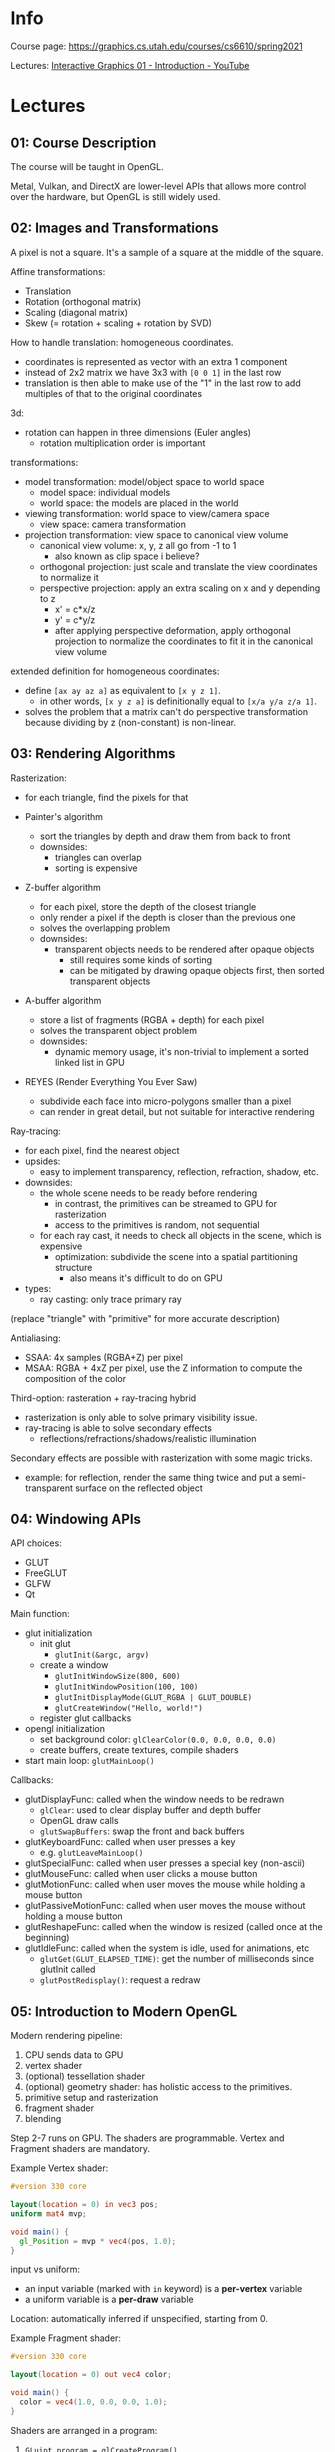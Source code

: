 * Info

Course page: https://graphics.cs.utah.edu/courses/cs6610/spring2021

Lectures: [[https://www.youtube.com/watch?v=UVCuWQV_-Es&list=PLplnkTzzqsZS3R5DjmCQsqupu43oS9CFN&index=1][Interactive Graphics 01 - Introduction - YouTube]]

* Lectures

** 01: Course Description

The course will be taught in OpenGL.

Metal, Vulkan, and DirectX are lower-level APIs that allows more control over the hardware, but OpenGL is still widely used.

** 02: Images and Transformations

A pixel is not a square. It's a sample of a square at the middle of the square.

Affine transformations:

- Translation
- Rotation (orthogonal matrix)
- Scaling (diagonal matrix)
- Skew (= rotation + scaling + rotation by SVD)

How to handle translation: homogeneous coordinates.

- coordinates is represented as vector with an extra 1 component
- instead of 2x2 matrix we have 3x3 with =[0 0 1]= in the last row
- translation is then able to make use of the "1" in the last row to add multiples of that to the original coordinates

3d:

- rotation can happen in three dimensions (Euler angles)
  + rotation multiplication order is important

transformations:

- model transformation: model/object space to world space
  + model space: individual models
  + world space: the models are placed in the world
- viewing transformation: world space to view/camera space
  + view space: camera transformation
- projection transformation: view space to canonical view volume
  + canonical view volume: x, y, z all go from -1 to 1
    - also known as clip space i believe?
  + orthogonal projection: just scale and translate the view coordinates to normalize it
  + perspective projection: apply an extra scaling on x and y depending to z
    - x' = c*x/z
    - y' = c*y/z
    - after applying perspective deformation, apply orthogonal projection to normalize the coordinates to fit it in the canonical view volume

extended definition for homogeneous coordinates:

- define =[ax ay az a]= as equivalent to =[x y z 1]=.
  + in other words, =[x y z a]= is definitionally equal to =[x/a y/a z/a 1]=.
- solves the problem that a matrix can't do perspective transformation because dividing by z (non-constant) is non-linear.

** 03: Rendering Algorithms

Rasterization:

- for each triangle, find the pixels for that

- Painter's algorithm
  - sort the triangles by depth and draw them from back to front
  - downsides:
    + triangles can overlap
    + sorting is expensive
- Z-buffer algorithm
  - for each pixel, store the depth of the closest triangle
  - only render a pixel if the depth is closer than the previous one
  - solves the overlapping problem
  - downsides:
    + transparent objects needs to be rendered after opaque objects
      - still requires some kinds of sorting
      - can be mitigated by drawing opaque objects first, then sorted transparent objects
- A-buffer algorithm
  - store a list of fragments (RGBA + depth) for each pixel
  - solves the transparent object problem
  - downsides:
    + dynamic memory usage, it's non-trivial to implement a sorted linked list in GPU
- REYES (Render Everything You Ever Saw)
  - subdivide each face into micro-polygons smaller than a pixel
  - can render in great detail, but not suitable for interactive rendering

Ray-tracing:

- for each pixel, find the nearest object
- upsides:
  + easy to implement transparency, reflection, refraction, shadow, etc.
- downsides:
  + the whole scene needs to be ready before rendering
    - in contrast, the primitives can be streamed to GPU for rasterization
    - access to the primitives is random, not sequential
  + for each ray cast, it needs to check all objects in the scene, which is expensive
    - optimization: subdivide the scene into a spatial partitioning structure
      + also means it's difficult to do on GPU
- types:
  + ray casting: only trace primary ray

(replace "triangle" with "primitive" for more accurate description)

Antialiasing:

- SSAA: 4x samples (RGBA+Z) per pixel
- MSAA: RGBA + 4xZ per pixel, use the Z information to compute the composition of the color

Third-option: rasteration + ray-tracing hybrid

- rasterization is only able to solve primary visibility issue.
- ray-tracing is able to solve secondary effects
  + reflections/refractions/shadows/realistic illumination

Secondary effects are possible with rasterization with some magic tricks.

- example: for reflection, render the same thing twice and put a semi-transparent surface on the reflected object

** 04: Windowing APIs

API choices:

- GLUT
- FreeGLUT
- GLFW
- Qt

Main function:

- glut initialization
  + init glut
    - =glutInit(&argc, argv)=
  + create a window
    - =glutInitWindowSize(800, 600)=
    - =glutInitWindowPosition(100, 100)=
    - =glutInitDisplayMode(GLUT_RGBA | GLUT_DOUBLE)=
    - =glutCreateWindow("Hello, world!")=
  + register glut callbacks
- opengl initialization
  + set background color: =glClearColor(0.0, 0.0, 0.0, 0.0)=
  + create buffers, create textures, compile shaders
- start main loop: =glutMainLoop()=

Callbacks:

- glutDisplayFunc: called when the window needs to be redrawn
  + =glClear=: used to clear display buffer and depth buffer
  + OpenGL draw calls
  + =glutSwapBuffers=: swap the front and back buffers
- glutKeyboardFunc: called when user presses a key
  + e.g. =glutLeaveMainLoop()=
- glutSpecialFunc: called when user presses a special key (non-ascii)
- glutMouseFunc: called when user clicks a mouse button
- glutMotionFunc: called when user moves the mouse while holding a mouse button
- glutPassiveMotionFunc: called when user moves the mouse without holding a mouse button
- glutReshapeFunc: called when the window is resized (called once at the beginning)
- glutIdleFunc: called when the system is idle, used for animations, etc
  + =glutGet(GLUT_ELAPSED_TIME)=: get the number of milliseconds since glutInit called
  + =glutPostRedisplay()=: request a redraw

** 05: Introduction to Modern OpenGL

Modern rendering pipeline:

1. CPU sends data to GPU
2. vertex shader
3. (optional) tessellation shader
4. (optional) geometry shader: has holistic access to the primitives.
5. primitive setup and rasterization
6. fragment shader
7. blending

Step 2-7 runs on GPU. The shaders are programmable. Vertex and Fragment shaders are mandatory.

Example Vertex shader:

#+begin_src glsl
#version 330 core

layout(location = 0) in vec3 pos;
uniform mat4 mvp;

void main() {
  gl_Position = mvp * vec4(pos, 1.0);
}
#+end_src

input vs uniform:

- an input variable (marked with =in= keyword) is a *per-vertex* variable
- a uniform variable is a *per-draw* variable

Location: automatically inferred if unspecified, starting from 0.

Example Fragment shader:

#+begin_src glsl
#version 330 core

layout(location = 0) out vec4 color;

void main() {
  color = vec4(1.0, 0.0, 0.0, 1.0);
}
#+end_src

Shaders are arranged in a program:

1. =GLuint program = glCreateProgram()=
2. compile vertex shader
   1. =GLuint =vs = glCreateShader()=
   2. =const char *vsSource[] = readFromFile("shader.vert")=
   3. =glShaderSource(vs, 1, vsSource, NULL)=
   4. =glCompileShader(vs)=
   5. =glAttachShader(program, vs)=
3. compile fragment shader
   1. =GLuint =fs = glCreateShader()=
   2. =const char *fsSource[] = readFromFile("shader.frag")=
   3. =glShaderSource(fs, 1, fsSource, NULL)=
   4. =glCompileShader(fs)=
   5. =glAttachShader(program, fs)=
4. link the program
   1. =glLinkProgram(program)=

What are primitives:

- =GL_POINTS=
- =GL_LINES=
- =GL_LINE_STRIP=
- =GL_LINE_LOOP=
- =GL_TRIANGLES=
- =GL_TRIANGLE_STRIP=
- =GL_TRIANGLE_FAN=

See [[https://www.khronos.org/opengl/wiki/Primitive][Primitive - OpenGL Wiki]] for the expected memory layout for each primitives.

Vertex Buffer Object (VBO), these are the input data to the pipeline.

1. =GLuint buffer;=
2. =glGenBuffers(1, &buffer)=: 1 is the number buffers to generate
3. =glBindBuffer(GL_ARRAY_BUFFER, buffer);=
   NOTE the "bind" operation is used extensively in OpenGL. It means to bind an object as the current operating object to the context. Any future operation that requires an object of the type will use the bound object.
4. =glBufferData(GL_ARRAY_BUFFER, sizeof(vertices), vertices, GL_STATIC_DRAW)=
   NOTE the =buffer= is not specified, because the =GL_ARRAY_BUFFER= is bound to the =buffer= in the previous step.
   - =STATIC_DRAW= is an optimization hint to the driver to indicate the usage pattern of the buffer is that it's not going to be modified frequently.

Associating a VBO to a shader attribute:

1. =GLuint loc = glGetAttribLocation(program, "pos")=
2. =glEnableVertexAttribArray(loc)=
3. =glVertexAttribPointer(loc, 3, GL_FLOAT, GL_FALSE, 0, 0)=
   NOTE the VBO is not specified in parameter, as the =GL_ARRAY_BUFFER= is bound to the VBO in the previous step.

Vertex Array Object (VAO): A reused information object on which VBO associate to which shader attribute. Each =glVertexAttribPointer= works on the currently bound VAO.

1. =GLuint vao;=
2. =glGenVertexArrays(1, &vao)=
3. =glBindVertexArray(vao)=
4. then do the VBO and shader attribute association

Rendering:

1. =glClear(GL_COLOR_BUFFER_BIT | GL_DEPTH_BUFFER_BIT)=
2. =glUseProgram(program)=
3. =glDrawArrays(GL_TRIANGLES, 0, num_trigs)=
   NOTE "Array" here refers to the =GL_ARRAY_BUFFER= bound previously
4. =glutSwapBuffers()=

Overview:

- for drawing a single object:
  + initialization
    - Create VAO
    - Create VBO
    - Compile shaders
  + rendering
    - Assign VBO to vertex attribute
    - Call =glDrawArrays=

- for drawing multiple objects:
  + initialization
    - Create VAOs
    - Create VBOs
    - Compile shaders
  + rendering
    - For each VAO
      + Assign VBOs to vertex attributes
      + Call =glDrawArrays=

** 06: Introduction to GLSL and OpenGL Extensions

Fragment shader input:

- the vertex shader's input comes from the VBO, but fragment shader doesn't directly consume any VBO
- answer:
  + linker will check for the variable name mismatch.
- per-vertex input:
  + the vertex shader can accept additional inputs and pass them to the fragment shader.
    - Every input (=in=) from fragment shader must come from an output (=out=) of the vertex shader.
    - The variable's name must match.
  + for fragment shader to accept vertex data, it must be sent through the vertex shader.
    - there is no such thing as fragment shader buffer
    - the vertex output will be *interpolated* across the triangle as the input of the fragment shader
- per-draw input:
  + uniform variable can be set on the fragment shader

Blending:

- You can write alpha value in fragment shader but it's not going to write into the back buffer directly yet.
- The non-programmable Blending stage takes place after the fragment shader.
  + non-programmable but can be customized in fixed ways
  + you can do alpha blending

GLSL:

- similar to c
- has structs
- has no =#include= because it's a string compiled at runtime
  + workaround: can preprocess the shader source before passing it to OpenGL
- swizzling expression: =vec.xyz= and =vec.rgb=
- no printing inside shader, debugging is hard
  + can use output image for debugging

Setting uniform variables:

#+begin_src c
GLuint loc = glGetUniformLocation(program, "uniform_name");
glUseProgram(program); // same as binding, but for program
glUniform1f(loc, 0.5f); // use the used program in the context

// 1fv: 1: dimension, f: float, v: array
// glUniform3f(loc, 0.5f, 0.5f, 0.5f); // set a vec3
// glUniform3fv(loc, 1, &array);

// other extensions
glUniform1i64vNV(loc, 1, &i64val); // pointer to value, NV means NVIDIA extension
#+end_src

ARB: Architecture Review Board. Vendor extension -> ARB -> core

GL headers:

#+begin_src c
#include <GL/gl.h> // old, version 1.1 header

// newer OpenGL versions:
#include <glext.h>
#include <wingdi.h>
// the gl functions are not defined! in glext.h.
// These APIs are defined as function pointer types and we need to ask the driver to give us the actual function pointers.
PFNGLGENVERTEXARRAYSPROC glGenVertexArrays = (PFNGLGENVERTEXARRAYSPROC)wglGetProcAddress("glGenVertexArrays"); // windows specific, from wingdi.h
// then use like: glGenVertexArrays(1, &vao);

// to simplify this, use GLEW (OpenGL Extension Wrangler)
#include <glew.h>
glewInit(); // then all the functions are loaded
// alternative to GLEW is glad (GL/GLES/EGL/GLX/WGL Loader-Generator)
#+end_src

OpenGL vs GLSL versions:

| OpenGL | GLSL |
|--------+------|
|    2.0 | 1.10 |
|    2.1 | 1.20 |
|    3.0 | 1.30 |
|    3.1 | 1.40 |
|    3.2 | 1.50 |
|    3.3 | 3.30 |

This is because when OpenGL comes out there is no GLSL. The versions mismatch confusion was resolved since OpenGL 3.3.

OpenGL 3.3 is a milestone version that drops some backward compatibility. So some old functions may no longer work since OpenGL 3.3.

The list of functions from the OpenGL version bind to what's called a =OpenGL context=.

#+begin_src c
// FreeGLUT allows selecting the OpenGL context
glutInitContextVersion(4, 5); // init context for OpenGL 4.5
glutInitContextFlags(GLUT_DEBUG); // optional, enable debug context to let errors generate interrupts for debugging
glutCreateWindow("OpenGL");
const char *version = glGetString(GL_VERSION);
#+end_src

So the initialization should start with creating OpenGL context and window.

** 07: Triangular Meshes

GPU only render triangles. Even point and line primitives are processed into quads which are tessellated into triangles before rendering.

Barycentric coordinates:

- p = a * v0 + b * v1 + c * v2
- a, b, c are called the barycentric coordinates
- a+b+c=1 means p is coplanar with the triangle formed by v0, v1, v2
- 0 <= a, b, c <= 1 means p is inside the triangle
- a, b, c are interpolated across the triangle for all vertex attributes (position, normal, color, etc)

Rasterization only generate samples for points *inside* the triangle.

Vertex attributes: position, normal, color, texture coordinates, etc.

The way to render a mesh:

- an array of triangles and attributes: many duplicated vertices
- an array of element buffer: more efficient
  + caveat: the index in an element buffer correspond the same index in all vertex attributes
    - but obj file format allows for different indices for different attributes
    - solution: preprocess the obj file to make the indices consistent
      + how? duplicate the vertices with different indices

Element buffer: same as vertex buffer. difference:

- bound to =GL_ELEMENT_ARRAY_BUFFER=
- drawn using =glDrawElements= (instead of =glDrawArrays=)

More efficient way to render triangles: triangle strips (GL_TRIANGLE_STRIP).

- after the initial triangle, each point defines a new triangle with the previous two points
- needs to process mesh into strips before drawing
- disconnected strips can be drawn separately (costly) or use a trick to connect them
  + trick: duplicate the last point of the first mesh, and duplicate the first point of the second mesh.
    - example: a1, a2, a3, a4; b1, b2, b3, b4 => a1, a2, a3, a4, a4, b1, b1, b2, b3, b4
    - there will be degenerate triangles (zero area) so rasterization will ignore them
      + a3, a4, a4
      + a4, b4, b1
      + b1, b1, b2
    - more efficient than multiple-draw calls

GL_TRIANGLE_FAN: less useful. maybe useful for drawing polygons?

** 08: Lights and Shading

light direction (ω), surface normal (n), viewing direction (v), reflection direction (r).

Amount of light (geometry term): cos(θ) = n • ω

Materials:

- Lambertian (diffuse) material: C = I cos(θ) K_d
- Phong material: C = I (cos(θ) K_d + cos(α)^p K_s)
  + α = angle between the reflection direction (r) and the viewing direction (v)
  + r = 2(n • ω)n - ω
  + p describes the surface smoothness, that determines size of the specular highlight
  + mirror-like reflection of light-source to the camera, depends on the angle of
  + should really be C = I cos(θ) (K_d + cos(α)/cos(θ) K_s) because cos(θ) affects the specular reflection.
- Modified Phong material: C = I cos(θ) (K_d + cos(α) K_s)
- Blinn material: C = I (cos(θ) K_d + cos(α)^p K_s)
  + α = angle between the half vector (h) and the surface normal (n)
  + half vector: the unit vector in middle of viewing direction and the light direction
  + h = normalize(v + ω)
  + similar result to Phong material, more realistic looking (less plastic-like)

Lights:

- directional light: light comes from a direction, no position (sunlight)
  + =ω= is the direction of the light
- point light: light comes from a point, radiates in all directions
  + =ω= is the direction from the point to the light
- spot light: light comes from a point, radiates in a cone
  + =ω= is the direction from the point to the light, clamped by the cone angle
- more types

Important: *to do anything with two vector (e.g. dot product, addition, etc), they must be in the same space*.

Shader transformation:

- people often do shading of light in view space because it's easier to get the viewing direction.
  + normalize(position of point - position of camera)
  + position of camera in view space is 0,0,0
  + therefore, the viewing direction is just normalize(position of point)
- transforming point in homogenuous coordinates: M * [x y z 1]
- transforming vector in homogenuous coordinates: M * [x y z 0]
  + we only need 3x3 matrix for vector because there is no translation
- however, transforming normals is different
  + non-uniform scaling result in surface normal no longer perpendicular to the surface
  + actually we need the inverse of the non-uniforming scaling components
  + how? needs to SVD the matrix (M=R₂SR₁), then M'=R₂S⁻¹R₁.
  + easy way: M' = (M⁻¹)ᵀ
    - M=R₂SR₁, M⁻¹=R₁⁻¹S⁻¹R₂⁻¹, (M⁻¹)ᵀ=(R₂⁻¹)ᵀS⁻¹(R₁⁻¹)ᵀ=R₂S⁻¹R₁
    - since for rotational matrix, =R⁻¹=Rᵀ=. and the transpose of scaling matrix (diagonal matrix) is the same as the original matrix.
  + Therefore, to transform the normals, do (M₃ₓ₃⁻¹)ᵀ * n instead.

Legacy OpenGL for lighting (no longer recommended):

#+begin_src c
glEnable(GL_LIGHTING);
glEnable(GL_LIGHT0);
glLightfv(GL_LIGHT0, GL_POSITION, light_position);
glMaterialfv(GL_FRONT, GL_SPECULAR, specular);
glMaterialfv(GL_FRONT, GL_SHININESS, shininess);
...
#+end_src


- Legacy OpenGL: Gouraud shading
  + shade each vertices
  + interpolate the color across the triangle
  + in legacy opengl, the rendering pipeline is non-programmable, the lighting is done in the vertex step. (fragment shader handles texturing)
    - because shading in fragment shader is expensive
  + that's why the name "vertex shader" stuck even though now it's not for shading.
- Today, we use "phong shading" (not to be confused with phong material)
  + do not shade in vertex shader, vertex shader
  + interpolate the surface normal across the triangle
    - the interpolated surface normal may not be unit vector, needs to be normalized
  + then shaded in fragment shader

On CPU we need to provide three matrics:

- MV (4x4): to project position and vector to view space (for computing lighting)
- MV for normals (3x3): to project normals to view space
- P (4x4): to project view space to clip space for rasterization

Also on CPU:

- transform the light direction/position to view space, provide it as uniform
  + computing the same value over and over on fragment shader is wasteful

Vertex shader:

- transform the position with model-view matrix, store it in a varying variable
- transform the position with model-view-projection matrix, store it in gl_Position
- transform the normal with model-view normal matrix, store it in a varying variable

Fragment shader:

- compute the normalized normal
- compute lighting and shading

** 09: Textures

The mapping problem: map a 2D image to a 3D object.

Texture mapping in Computer Graphics:

- map 3D object (triangles) to 2D image (texture)
- each triangle on the object is mapped to a triangle on the texture
  + from: object coordinates
  + to: texture coordinates
  + interpolated across the triangle (barycentric coordinates)

Texture pixel: texel.

Nearest filtering: pick the nearest texel.

Bilinear filtering: linearly interpolate between the nearest 4 texels.

- Downside: flickering at far distance
- Cause: when texel is larger than a screen pixel, discontinuity in the texture coordinates. You get jumps instead of averaged out colors.
- Fix: mipmapping. Precompute multiple versions of the texture at different resolutions (2^(-n) width).

Trilinear filtering: bilinearly interpolate between two nearest mipmaps, and then linearly interpolate between these two colors.

- Downside: too much blurring
- Cause: the mapped pixel on texel is not a square, but an deformed quad. Assuming it's square and taking the central point is not accurate.
- Fix: sample multiple points at higher resolution mipmap levels along the deformation direction and average them.
  + this technique is called anisotropic filtering.
  + still not perfect but better than trilinear filtering

** 10: Textures on the GPU

Textures on GPU: 1D, 2D, 3D

Procedural texture: c=f(u) where u is texture coordinates and c is a color.

There is no filtering for procedural texture. You have to implement it yourself with screen space derivative input.

uv vs st coordinateS:

- uv: unnormalized, [0, width) x [0, height)
  + 2DRectangleTexture
  + rarely used
- st: normalized, [0, 1] x [0, 1]
  + 2DTexture
- confusion: st coordinates are usually caleld uv coordinates

Sampling outside texture coordinate area: texture tiling.

- clamp to edge
- repeat
- mirrored repeat
- GPU supports different tiling modes for different dimensions

GPU pipeline for texture:

- texture unit is the hardware unit used to sample the texture
- texture unit is accessible from both vertex and fragment shaders
  + usually only used in fragment shader
  + in vertex shader, it's used for displacement mapping
- each texture unit is tied to a texture
  + each shader can access to a limited numbers of texture units (depending on the hardware)
  + requires binding texture unit to a texture before use

Texture setup:

- on CPU, generate/read the texture data (raster image)
- =GLuint texId; glGenTextures(1, &texId)=
- =glBindTexture(GL_TEXTURE_2D, texId)=
- =glTexImage2D(GL_TEXTURE_2D, 0, GL_RGBA, width, height, 0, GL_RGBA, GL_UNSIGNED_BYTE, data)=
- =glTexParameteri(GL_TEXTURE_2D, GL_TEXTURE_MIN_FILTER, GL_LINEAR)=: when texel is larger than pixel, use bilinear
  + or use =GL_LINEAR_MIPMAP_LINEAR=, before using mipmaps, ask the GPU to generate mipmaps
    - the two linears: first on the same level, second between levels (can be nearest)
  + =glGenerateMipmap(GL_TEXTURE_2D)=
    - not necessarily need to call generate mipmaps before =glTexParameteri=. It works as long as the mipmap is there when it's needed.
- =glTexParameteri(GL_TEXTURE_2D, GL_TEXTURE_MAG_FILTER, GL_LINEAR)=: when texel is smaller than pixel, use bilinear
- =glTexParameteri(GL_TEXTURE_2D, GL_TEXTURE_WRAP_S, GL_REPEAT)=: tiling mode
  + =WRAP_S= / =WRAP_T= direction
  + =GL_CLAMP_TO_EDGE=, =GL_REPEAT=, =GL_MIRRORED_REPEAT=: tiling mode
- =glActiveTexture(GL_TEXTURE0)=: select the texture unit
- =glBindTexture(GL_TEXTURE_2D, texId)=: bind the texture to the texture unit
- =GLint sampler = glGetUniformLocation(program, "tex")=: get the uniform location
- =glUseProgram(program)=
- =glUniform1i(sampler, 0)=: set the texture unit index to the uniform
  + 0: texture unit index
  + max number of texture units can be queried with =glGetIntegerv(GL_MAX_COMBINED_TEXTURE_IMAGE_UNITS)=


Sampling parameter and texture data can be separate. It's possible to have different ways to sample the same texture data.

GLSL:

#+begin_src glsl
uniform sample2D tex;

in vec2 texCoord;

void main() {
  color = texture(tex, texCoord);
}
#+end_src

There is a glsl function get screen space derivative of any input variables.

** 11: Render to Texture

Rasterization doesn't solve the secondary ray problems. For example, reflection, refraction, shadow, realistic illumination, etc.

It seems like we need a way to incorporate the data of the scene at the fragment shading phase, but which is impossible.

But we have access to textures during fragment shading, so we can put information into a texture and use it. For example we can render the scene from a different angle into a texture. And use that texture for rendering an object, so it looks like the object is reflecting the scene.

How to do it:

- Create a frame buffer
  #+begin_src c
  GLuint frameBuffer;
  glGenFramebuffers(1, &frameBuffer);
  glBindFramebuffer(GL_FRAMEBUFFER, frameBuffer);
  #+end_src
- Create a texture
  #+begin_src c
  GLuint renderTexture;
  glGenTextures(1, &renderTexture);
  glBindTexture(GL_TEXTURE_2D, renderTexture);
  // note the data is specified NULL, this way the GPU will allocate the texture but not attempting to copy anything.
  glTexImage2D(GL_TEXTURE_2D, 0, GL_RGBA, width, height, 0, GL_RGBA, GL_UNSIGNED_BYTE, NULL);
  glTexParameteri(GL_TEXTURE_2D, GL_TEXTURE_MIN_FILTER, GL_LINEAR);
  glTexParameteri(GL_TEXTURE_2D, GL_TEXTURE_MAG_FILTER, GL_LINEAR);
  #+end_src
- Create depth buffer (optional)
  #+begin_src c
  GLuint depthBuffer;
  glGenRenderbuffers(1, &depthBuffer);
  glBindRenderbuffer(GL_RENDERBUFFER, depthBuffer);
  glRenderBufferStorage(GL_RENDERBUFFER, GL_DEPTH_COMPONENT, width, height);
  #+end_src
- Configure the frame buffer
  #+begin_src c
  glBindFramebuffer(GL_FRAMEBUFFER, frameBuffer);
  glFramebufferRenderBuffer(GL_FRAMEBUFFER, GL_DEPTH_ATTACHMENT, GL_RENDERBUFFER, depthBuffer);
  glFramebufferTexture(GL_FRAMEBUFFER, GL_COLOR_ATTACHMENT0, renderTexture, 0);

  GLenum drawBuffers[1] = {GL_COLOR_ATTACHMENT0}; // Note: OpenGL allows us to draw on multiple textures at the same time. Here we only use one.
  glDrawBuffers(1, drawBuffers);

  if (glCheckFramebufferStatus(GL_FRAMEBUFFER) != GL_FRAMEBUFFER_COMPLETE) {
    // error
  }
  #+end_src
- Render to texture
  #+begin_src c
  // set frame buffer target & render
  glBindFramebuffer(GL_DRAW_FRAMEBUFFER, frameBuffer);
  glViewport(0, 0, width, height);
  glClear(GL_COLOR_BUFFER_BIT | GL_DEPTH_BUFFER_BIT);
  glDrawArrays(...);

  // set frame buffer back to the back buffer
  glBindFramebuffer(GL_DRAW_FRAMEBUFFER, 0); // 0 is the back buffer.
                                             // sometimes the back buffer has other id,
                                             // query with glGetIntegerv(GL_DRAW_FRAMEBUFFER_BINDING, &origFB);
  glViewPort(0, 0, screenWidth, screenHeight);
  glClear(GL_COLOR_BUFFER_BIT | GL_DEPTH_BUFFER_BIT);
  glDrawArrays(...);
  #+end_src

** 12: The Rendering Equation

Lo(ωo) = Le(ωo) + ∫f(ωi, ωo) Li(ωi) (n • ωi) dωi

Phong/Blinn material:

C=Icos(θ)(Kd+Ks (cos(ϕ))^α/cos(θ))

More generally,

C=Icos(θ)fᵣ(ω, v) where ω is the light direction, v is the viewing direction.

The material is defined by this fᵣ, known as the BRDF (Bidirectional Reflectance Distribution Function).

If we zoom in to the surface, we can see the surface is either smooth or rough. When a beam of light shine on the patch of surface, some of it get scattered in all directions, other get reflected in a mirror-like way. BRDF describes how much light is reflected.

Important: a surface cannot be both reflective and rough because the same amount of light is DISTRIBUTED between the two types. The more reflective a material is, it must also appear darker.

BRDF describes what percent of light is reflected in a certain direction. But if we look at all directions the light is reflected, it must sum up to 1. i.e. ∫_{Ω} f(ωi, ωo) dωo ≤ 1, where the Ω is the hemisphere above the surface. The <= sign is because the surface can absorb some light.

Terms:

- incoming light: ωᵢ (ω)
- outgoing light: ωₒ (v)

Some material produce light, e.g. fluorescent material. This way the ∫_{Ω} f(ωi, ωo) can be greater than 1.

Another property of BRDF is that it's symmetric. f(ωi, ωo) = f(ωo, ωi). This is because the light is reflected in the same way regardless of the direction of the light.

So Lₒ(ωₒ) = Lᵢ(ωᵢ)cos(θᵢ)f(ωᵢ, ωₒ) where Lᵢ(ωᵢ) is the incoming light at direction ωᵢ.

If we have multiple light sources, we can need to sum up the light from all sources. If the light is coming from all directions, we need to integrate over the hemisphere.

Lₒ(ωₒ) = ∫_{Ω} Lᵢ(ωᵢ)cos(θᵢ)f(ωᵢ, ωₒ) dωᵢ

In Blinn/Phong model, f(ωᵢ, ωₒ) = Kd + Ks (cos(ϕ))^α/cos(θ).

Lᵢ(ωᵢ) can be from the light source, AND from light reflected off other objects. Lᵢ(ωᵢ) = L_{direct}(ωᵢ) + L_{indirect}(ωᵢ).

The rendering techniques are about splitting the equation into multiple parts, and solve them separately.

Note: for any direction ωᵢ, the light is coming from either the direct light source, or the indirect illumination. Not both. Because if a light is in indirect illumination, it means that direction is blocking the direct source. So we can split the integral into two parts, one direct and one for indirect illumination.

Emission term.

Subsurface. If light can come through the object, it can come from direction outside the hemisphere about the surface normal. Then fᵣ becomes fₛ, called Bidirectional Scattering Distribution Function (BSDF). And the integral will be taken over the whole sphere instead of the hemisphere. This enables support for refraction and subsurface scattering.

** 13: Environment Mapping

Requirement: the need to render something at the background of the models.

Solution: Render a large sphere enclosing the scene, and put a texture on the interior of the sphere.

Properties:

- the sphere should act as if it's infinitely large
  + therefore any ray from the camera to the sphere can be treated as if a ray originates from the origin of the sphere.
  + only view direction matters, not the position of the camera
  + the view direction is used to sample the environment texture

The environment mapping: direction -> texture coordinate.

Mapping functions:

- spherical, equirectangular, latlong: looks like those 3d video format
- light probe, angular: a sphere like shape
  + actually generated by taking a photo of a reflective sphere
  + then edit out the camera itself.
  + problem: high distortion around the edge
- vertical cross, cubic: *cube mapping*
  + 6 faces of a cube
  + supported by hardware


Note: in cube map space, the z-axis is flipped. The positive z-axis is pointing towards the screen.

#+begin_src c
GLuint texId;
glGenTextures(1, &texId);
glBindTexture(GL_TEXTURE_CUBE_MAP, texId);
glTexImage2D(
  GL_TEXTURE_CUBE_MAP_POSITIVE_X,
  0, // mipmap level 0
  GL_RGBA, // internal format
  width, height,
  0, // border (must be 0)
  GL_RGBA, // format
  GL_UNSIGNED_BYTE, // type
  image_data
);

// then specify image for the remaining 5 faces.

// then specify sampling parameters as usual
glTexParameteri(GL_TEXTURE_CUBE_MAP, GL_TEXTURE_MIN_FILTER, GL_LINEAR);
glTexParameteri(GL_TEXTURE_CUBE_MAP, GL_TEXTURE_MAG_FILTER, GL_LINEAR);

// specific to cube map
// to avoid glitch at the edge for linear filtering by sampling crossing the face.
// it has some extra cost so it's optional
glEnable(GL_TEXTURE_CUBE_MAP_SEAMLESS);

// build mipmap if necessary

// bind to a texture unit and use it.
glActiveTexture(GL_TEXTURE0);
glBindTexture(GL_TEXTURE_CUBE_MAP, texId);
#+end_src

Fragment shader:

#+begin_src glsl
layout(location = 0) out vec4 color;
in vec3 dir; // note: not a texture coordinate, but a direction.
uniform samplerCube envMap;

void main() {
  // opengl will figure out which face to sample automatically
  // direction normalization is not necessary.
  color = texture(envMap, dir);
}
#+end_src

How to render the cube map?

- We need to run the fragment shader to render each of the background pixels.
- Naive way: just render a sphere around the scene
  + it needs to be larger than the near clipping plane, but nearer than the far clipping plane. otherwise it will be invisible.
  + problem: the sphere can occlude far away objects crossing the sphere.
    - solution:
      #+begin_src c
      glClear(GL_COLOR_BUFFER_BIT | GL_DEPTH_BUFFER_BIT);
      // draw background sphere
      glClear(GL_DEPTH_BUFFER_BIT);
      // draw scene objects
      #+end_src
      + wasteful to clear the depth buffer twice
    - better solution:
      #+begin_src c
      glClear(GL_COLOR_BUFFER_BIT | GL_DEPTH_BUFFER_BIT);
      glDepthMask(GL_FALSE); // disable writing to depth buffer
      // draw background sphere without modifying depth buffer
      glDepthMask(GL_TRUE); // enable writing to depth buffer
      // draw scene objects
      #+end_src
      + still somewhat expensive because we need to tessellate the sphere, and it has too many triangles
- Alternative naive way: just render a cube around the scene
  + place the cube in world coordinates.
  + benefits: easy to tessellate
  + still wasteful because we can see at most 3 faces of the cube at a time

The better way: only render a plane at where the camera's pointing to.
  + benefits: just two triangles
  + need to figure out the place and orientation of the plane in world space
  + in canonical view volume (clip space), we can define this plane quite easily
    - It's just [-1 -1 z], [1 -1 z], [1 1 z], [-1 1 z]
  + use inverse transform of the camera to put the plane in world space
    - inverse of view-projection matrix
    - compute the view direction in world space, and use it to sample the cube map
  + how to choose z?
    - 0 (middle of clip space) is fine
    - -1 (near clipping plane) is fine.
      + Note z=-1 is not the far plane because OpenGL uses left-handed coordinate system in clip space.
      + This is not the same for view space/world space, where negative z is pointing into the screen.
    - 1 (far clipping plane) is not good because it's considered just outside the frustum
    - 0.9999 is fine

Problem: every occluded pixel is drawn twice.

- Solution: draw scene first, then draw the plane at z=0.999

Can we do better at two triangles? Yes.

- Yes. By drawing a single large triangle that covers the whole screen.
  + [-1 -1 z], [3 -1 z], [-1 3 z]

** 14: Reflections

*** Environment reflection

We need to start from rendering equation.

- Separate the light into two parts: direct and environment
- the environment term: ∫ L_{env}(ωᵢ)cos(θᵢ)f(ωᵢ, ωₒ) dωᵢ
  + expensive to compute
- trick: delta material (BRDF) for reflection. i.e. perfect reflection
  + f_{Δ}(ωᵢ, ωₒ) = Kᵣ/cos(θᵢ) if ωᵢ = r. 0 otherwise.
    - r: reflection direction: r = 2(n • ωₒ)n - ωₒ, or glsl =reflect= function
    - Kᵣ: reflection color
      + or use Kₛ (specular color) if the reflection color is not given.
    - cos(θᵢ): compensational geometry term
  + then the environment term is reduced to L_{env}(r)Kᵣ
  + L_{env}(r) is the sampling of environment map

Then the reflection color is retrieved from the environment map from the refelcted direction.

*** Plane reflection

A reflective plane reflects the camera's view. So we can just take the reflected view direction and use it to construct a new view matrix. Use that view matrix to render the whole scene at the same size as the view port, you will get a texture that looks like the reflection.

Now back to draw the plane, now each pixel should have the color of the rendered texture at the same location.

#+begin_src glsl
vec2 uv = gl_FragCoord.xy; // the pixel coordinate in screen space
vec3 K = texelFetch(world_texture, ivec2(uv), 0).rgb;
#+end_src

This type of reflection is actually accurate.

*** Object reflection

We do this type of reflection by taking a point inside the object, construct six perspective cameras of 90 degrees FoV, and point them to the six directions of a cube. The six rendered textures are then used to construct a cube map.

Now when drawing the object, we can use the surface normal and the view direction to decide the reflected direction, then we use this direction to sample the rendered cube map.

This type of reflection is only an approximate because we sampled the world from the point of view on the surface but a point interior to the object.

This reflection is also quite expensive. While plane reflection requires rendering the scene one extra time, this type of reflection requires rendering the scene six extra times. So we need some optimization:

- use lower resolution for the cube map because the reflection is not accurate anyway
- render one face at a time, and use the result to construct the cube map
- in real world scenarios, sometimes we can use a precomputed cube map at a number of fixed locations and use those for reflection instead of for each objects.

** 15: Lights and Shadows

Light attenuation. The light intensity decreases as the distance increases.

So the light intensity from a direction at a point x is I = I_0 f_a(x) where f_a(x) is the attenuation function.

Common attenuation functions:

- Point light: f_a(d) = 1/(d²)
  + d is distance
  + intuition: dyson sphere
  + problem: when d is too small, the light intensity is too high
    - because there is no point light source with no size
    - solution: use a sphere light source, "point* light source with a radius"
      + f_a(d) = 2/r² (1-d/sqrt(d^2+r^2))
- Area light
  + more complicated
    - need to consider not only distance, but also angle
    - closed-form solution exists


Shadow techniques:

- ray tracing: shadow ray
  + simple to implement
  + general
  + problem: "cancer" effect
    - caused by floating point precision so the shadow ray intersects the object itself
    - fixed by adding offset to the ray origin: "bias"
    - different ways to handle the bias
      + bad way to handle it: ignore the particular object because an object can cast shadow on itself
  + not necessarily only usable for ray tracing the whole stuff
    - some new gpu models allows sending rays from the pixel shader (fragment shader)
      + unsupported by OpenGL
  + costly for real-time rendering, although not much comparing to other types of rays
- shadow mapping
  + goal: determine if a point is visible from the light source's point of view
    - draw a depth map from the light source's point of view
    - then when rendering the actual image, find the corresponding position on the depth map, and determine if the depth of the point with respect to the light source is less than the depth in the depth map
  + details:
    - shadow map resolution
    - filtering when sampling the shadow map
    - bias
  + problem: shadow resolution.
    - not necessarily caused by low resolution shadow map
    - maybe the light source is too far away and each pixel in shadow map covers too large area on the rendered image
    - brilliant solution: perspective shadow map
      + compute the shadow map in the canonical view volume instead of the world space
      + because a directional light becomes a point light in the clip space
        - also works for point light.
      + problem: objects outside the canonical view volume will not cast shadows
    - simpler solution: cascaded shadow map
      + separate the scene into multiple parts, from near to far from the camera
      + render shadow map for each part
        - only render covered objects for each part
        - using bounding box to track objects
  + problem: only works with point/spot/directional light, not area light
- shadow volume
  + draw the scene without shadow first, then have another run to determine which pixels are in shadow
  + procedure:
    - generate a shape for each line in the scene from the light source
      + triangle with point at the light source and chopped by the line, we only want the remaining polygon.
    - render the scene normally with the camera
    - render the polygons with the same camera
      + track how many times the polygon is drawn on the pixel and determine if the polygon represent entering a shadow volume or exiting
        - determined by dot product of the view direction with surface normal
      + tracked with stencil buffer (integer per pixel)
    - if the point is in shadow, it will have a positive number in the stencil buffer
    - then render the scene again and deducing the shadowed pixels
  + benefit: no resolution problem, perfect and hard boundary
  + problem: not very efficient
  + problem: only works with point/spot/directional light, not area light

** 16: Shadow Mapping

How to convert lights to cameras and take shadow maps.

- Spot light: perspective projection with the expected FoV.
  + Consider the rectangular cone (pyramid) of light instead of the circular cone.
- Point light: cubemap for all 6 directions.
- Directional: orthographic projection for a limited area.
- Area light: more complicated, see light field camera. or approximated.

How do render a depth map?

1. figure out a "world to light" transformation matrix
   + world space -> light space -> canonical view volume
   + the light defines the two transformations
     - matrixLight
     - matrixLightProj
     - let matrixMLP = matrixLightProj * matrixLight * matrixModel
2. render to depth texture
   - create framebuffer
   - create depth texture
     + use GL_DEPTH_COMPONENT for internalformat field in glTexImage2D
     + more options: GL_DEPTH_COMPONENT{8,16,24,32,32F}
     + GPU doesn't use IEEE floating point for depth buffer for default.
       - It uses fixed point number format for the designed range [-1, 1], space divided equally.
       - 24 bit is used the most.
       - 32 bit fixed point has more precision than 32F, so it's unnecessary.
       - maybe 32F can save a conversion.
       - use 32F or 24.
   - configure frame buffer
   - render to the depth texture
     + only need to clear depth buffer bit
     + use a separate shadow program that has a bogus fragment shader
       - even an empty string for fragment shader would work
     + set MLP matrix as the mvp matrix uniform
3. render the final graph normally
   - set uniform for matrixShadow that transforms the point from camera's clip space to the shadow map's texture space
     + let matrixShadow := T*S*matrixMLP
       - S: uniform scale by 0.5
       - T: translation by 0.5, 0.5, 0.5
   - in vertex shader: ~out vec4 lightView_Position = matrixShadow * vec4(pos, 1)~.
   - in fragment shader:
     + ~vec3 p = lightView_Position.xyz/lightView_Position.w~
     + shade normally
     + ~color *= texture(shadow, p.xy).r < p.z ? 0 : 1~

Shadow map filtering:

- linear filtering is not very good
  + first, we do not care the depth value itself. but we care about whether a point is in shadow.
  + then, the shadow is either 0 or 1 from the ~color *= ...~ expression.
- percentage closer filtering
  + make shadow decision independently for the four nearest pixels in the shadow map
    - generates a four points of either 0 or one
  + then do a bilinear filtering on the four points
  + also used for offline rendering to generate soft shadows
  + gpu can accelerate the manual bilinear filtering if you specify the texture for depth comparison
    - ~glTexParameteri(GL_TEXTURE_2D, GL_TEXTURE_COMPARE_MODE, GL_COMPARE_REF_TO_TEXTURE)~
    - ~glTexParameteri(GL_TEXTURE_2D, GL_TEXTURE_COMPARE_FUNC, GL_LEQUAL);~
    - then turn on bilinear filtering normally
    - ~glTexParameteri(GL_TEXTURE_2D, GL_TEXTURE_MAG_FILTER, GL_LINEAR);~
    - ~glTexParameteri(GL_TEXTURE_2D, GL_TEXTURE_MIN_FILTER, GL_LINEAR);~
    - in shader code:
    - ~color *= texture(shadow, p.xyz)~, note with the z sent to the sampler, the GPU does depth comparison filtering automatically.
    - or:
    - ~color *= textureProj(shadow, lightView_Position)~
      + handles xyz/w automatically
      + don't forget to use ~sampler2DShadow~ instead of ~sampler2D~ in the shader code

Bias:

- necessary to get rid of glitches.
- bias is easy to add if you do the comparison manually
- with GPU comparison
  + incorporate the bias in transformation of =matrixShadow=
  + let T be translation by =(0.5, 0.5, 0.5 - bias)=


Extracurricular stuff:

- variable bias based on geometric term solves for peter panning
- setting no shadow for back face to solve shadow acne problem
- render shadow pass in with front-face culling

[[https://docs.google.com/presentation/d/1MwJcnSvkAzpT8BuoSqIkzlYLjdA_lBDrt8bW-vcwmDU/edit][GTR: Shadows]] - a presentation on various shadow techniques

** 17: Geometry Shaders

Geometry shader:

- input: primitive
  + types: =points= (1), =lines= (2), =triangles= (3)
  + additional types: =lines_adjacency= (2+2overlap), =triangles_adjacency= (3+3overlap)
  + the type doesn't matter, it's only the number of vertices that matters
- output: any number of vertices
  + types: =point=, =line_strip=, =triangle_strip=
  + only one type, not mixed
  + not necessarily only output a single primitive, can output multiple primitives
- why do i have vertex shader when geometry shader can do more?
  + vertex shader enables better parallelism (one vertex at a time)

Geometry shader code:

#+begin_src glsl
#version 330 core
layout(triangles) in;
layout(line_strip, max_vertices = 5) out;

void main() { ... }
#+end_src

Input and output of a geometry shader:

#+begin_src glsl
// the input and output
in gl_PerVertex {
  vec4 gl_Position;
  float gl_PointSize;
  float gl_ClipDistance[];
} gl_in[];

// custom data: vertex shader -> geometry shader
// inside vertex shader
out vec2 someData;

// inside geometry shader
in vec2 someData[];

// custom data: geometry shader -> fragment shader
// inside geometry shader
out vec2 vData;

// inside fragment shader (interpolated)
in vec2 vData;
#+end_src

Emit:

- =EmitVertex()=: emit a vertex
- =EndPrimitive()=: end the current primitive, the last primitive does not need to be ended

Geometry Shader Instancing:

- Allows for running multiple geometry shaders on the same primitive, each generating data on their own.
- ~layout ( triangles, invocations = 2 ) in;~
- access ~gl_InvocationID~ to determine which instance is running
- the invocations run in parallel

Examples:

- grass grown on mesh
- model explosion effect
- billboard particles: textured quad for drawing fake 3d particles
  + render non-opaque texture on each quad
  + convert each particle (point) into camera-facing quads
- subdivision/tessellation
  + convert a triangle into multiple triangles and add details
  + allow rendering object in different resolutions
  + geometry shader are not quite optimal for this, tessellation shader is better

** 18: Tessellation Shaders

Plain subdivision is not necessary because it only adds more work to the GPU. The true power of subdivision is that it can incorporate more details where necessary. Where does the detail come from? The texture.

Why do we need tessellation? To render highly detailed objects, the bottleneck is the memory bandwidth. It's a more fundamental issue that is not easily tackled as for computation. If we send a low resolution model to the GPU and generate the detailed model on the GPU, we solve the memory bandwidth problem.

Level of detail (LOD) is a technique to render objects in different resolutions based on the distance from the camera. The tessellation shader is a more general technique that can be used for LOD.

Tessellation shaders are composed of three parts:

- Tessellation control shader
  + DirectX terminology: Hull shader
  + It specifies how to subdivide the input primitive
  + Input: several, plus extra data to pass to the tessellation evaluation shader
  + Output: tessellation levels
- Tessellator: hardware unit, does the actual tessellation
  + Not programmable.
  + Input:
    - No primitive data
      + It doesn't need to know the locations of primitives. The evaluation shader will take care of that.
    - Actual input:
      + Outer levels (OL)
      + Inner levels (IL)
    - The motive for the two level design is explained well the video.
  + Output: Triangles, Quads, Isolines
    - Quads are helpful for modeling because the subdivision for quads are much nicer than triangles.
    - Isolines are like quads, but only the horizontal lines part
- Tessellation evaluation shader
  + DirectX terminology: Domain shader
  + It generally moves each vertex by an offset
  + like a vertex shader after the tessellation
  + do we need vertex shader when we can do all work in tessellation evaluation shader?
    - vertex shader is more efficient because we have fewer vertices to process
  + Input: Vertex, Output: Vertex

The tessellation shaders sits between the vertex shader and the geometry shader.

Tessellation control shader code:

#+begin_src glsl
#version 410 core // tessellation shaders is added from 4.0

layout(vertices = 4) out;

in vec3 someData[]; // data from vertex shader
out vec3 otherData[]; // data to send to tessellation evaluation shader

void main(void) {
  gl_TessLevelOuter[0] = 2.0;
  gl_TessLevelOuter[1] = 4.0;
  gl_TessLevelOuter[2] = 6.0;
  gl_TessLevelOuter[3] = 8.0;

  gl_TessLevelInner[0] = 8.0;
  gl_TessLevelInner[1] = 8.0;

  gl_out[gl_InvocationID].gl_Position = gl_in[gl_InvocationID].gl_Position;

  // pass data to tessellation evaluation shader
  otherData[gl_InvocationID] = someData[gl_InvocationID];
}
#+end_src

- You can "expect" the shader to run once per primitive, but actually it runs once per invocation (vertex).
  + the gl_TessLevelInner and gl_TessLevelOuter is only required to be set by one invocation.


Tessellation evaluation shader code:

#+begin_src glsl
#version 410 core

layout(quads, equal_spacing, ccw) in;

in vec3 otherData[];

vec4 interpolate(vec4 v0, vec4 v1, vec4 v2, vec4 v3) {
  vec4 a = mix(v0, v1, gl_TessCoord.x);
  vec4 b = mix(v2, v3, gl_TessCoord.x);
  return mix(a, b, gl_TessCoord.y);
}

void main(void) {
  gl_Position = interpolate( gl_in[0].gl_Position,
                             gl_in[1].gl_Position,
                             gl_in[2].gl_Position,
                             gl_in[3].gl_Position );
}
#+end_src

The input of tesselation control shader is called a *patch*. A patch is anything with N vertices. It's basically custom primitive.

Usage of tessellation shaders:

- =glPatchParameteri(GL_PATCH_VERTICES, 4)=: set the number of vertices in a patch
  + this N should match the =vertices= in the =layout(vertices = N) out;= in the tessellation control shader
- =glDrawArrays(GL_PATCHES, ...)=: draw the patches

Examples of tessellation shaders:

- extrusion for models e.g. spikes on a dragon
- hair generation
  + input: control hair points + bezier parameter
  + generates bezier curve with tessellation shader
  + generates multiple isolines for each hair
    - outer levels[0]: number of hair strands
    - outer levels[1]: number of segments per hair
- fiber-level textile rendering

** 19: Bump, Normal, Displacement, and Parallax Mapping

Bump map:

- vary the height of the surface to simulate bumps per fragment
- also known as height map
- the texture is grayscale: encodes height
- determining the normal
  + look at the neighboring texels to decide the surface normal
- cons: needs to look at neighboring texels.

Normal map:

- store the normal of the surface in the texture
- the texture's RGB encodes the XYZ of the normal
- usually blue tinted because blue signifies Z+.
- conversion [0,1] (color component) -> [-1,1] (normal component)
  + ~normalize(2.0 * color - 1.0)~
- normals are defined in local space (tangent space)
  + tangent space:
    - x: u direction (red), "tangent"
    - y: v direction (green), "bitangent"
    - z: normal direction (blue), "normal"
- only good for local, small details

Bump vs Normal map:

- each bump map can be losslessly converted to a normal map at the same parameters
  + height scale
- the inverse is not true
  + normal map is more flexible.

Displacement map:

- actually generating the geometry
- can store RGB values for displacement in three directions
  + typically only one direction is used
- just modifying displacement is not enough for the details
  + the modified surface normal is also needed
  + displacement map is almost never used alone.
    - possible: compute surface normal the same way as bump map
  + usually used with normal map.
- level of detail is limited by tessellation level
- costly

Per-pixel displacement map:

- no actual geometry generated
- consider the surface as lifted above all perturbations
- for each fragment, trace the light ray using the displacement map to find the actual point of intersection
  + volume tracing, ray marching
  + check out GPU Gems 2
- less expensive than actual displacement map but still costly for the ray tracing

Parallax mapping:

- approximating per-pixel displacement mapping
  + approximate the ray tracing
- algorithm
  + for the light hit a point with uv, find the corresponding point on the texture H(uv)
  + let duv := cos(view angle) * H(uv)
  + read the texture at H(uv + duv)
- looks good at head on direction, but not good at steep direction
- optimization: steep parallax mapping
  + divide the depth into discrete levels
  + limit the maximal of duv to only go to next level
  + perform the same algorithm iteratively until the intersecting height is lower
  + more expensive but better result
    - requires multiple dependent texture reads
    - as many as the number of levels
  + not perfect at steep angles, obvious step artifacts
- optimization: steep occlusion mapping
  + similar to steep parallax mapping
  + when stop, calculate the intersection point more cleverly
  + assume the intersections in the last step and previous step is flat
  + then compute the intersection point based on the slope of the last two steps
  + no step artifacts

** 20: Compute and Mesh Shaders

GPU is good at massive parallel computation. As soon as programmable shaders were introduced, people started to use shaders for computation other than rendering.

GPGPU (General Purpose GPU) is the idea of using GPU for general computation. GPGPU pipeline:

- Input data in place of vertex data
- Extra input data as Texture and uniforms
- Produce output data
- Rasterization is gratuitous. So we just draw a single square with a bare minimum vertex shader.
  + the computation is done in fragment shader and the input data is provided mostly by textures.

Compute shader:

- similar to fragment shader
- only has one differentiating input (id)
- inputs
  + buffers
  + textures
  + uniform variables
- output (both writeable and readable)
  + does not have to be a color
  + custom output format
    - known as shader storage buffer
  + supports output images as well

Images in GLSL:

- types
  + float -> image2D
  + int -> iimage2D
  + uint -> uimage2D
- generally known as gimage2D
- ~gvec4 imageLoad(gimage img, IMAGE_COORD)~
  - no texture filtering
  - coordinates in type of ivecN
- ~imageStore(gimage img, IMAGE_COORD, gvec4 VALUE)~
- atomic operations
  + ~gint imageAtomicExchange(...)~
  + ~gint imageAtomicCompSwap(...)~
  + ~gint imageAtomicAdd(...)~
  + ...

OpenGL API and GLSL texture type correspondence:

| OpenGL                         | GLSL            |
|--------------------------------+-----------------|
| ~GL_TEXTURE_1D~                  | ~gimage1D~        |
| ~GL_TEXTURE_2D~                  | ~gimage2D~        |
| ~GL_TEXTURE_3D~                  | ~gimage3D~        |
| ~GL_TEXTURE_CUBE_MAP~            | ~gimageCube~      |
| ~GL_TEXTURE_RECTANGLE~           | ~gimage2DRect~    |
| ~GL_TEXTURE_1D_ARRAY~            | ~gimage1DArray~   |
| ~GL_TEXTURE_2D_ARRAY~            | ~gimage2DArray~   |
| ~GL_TEXTURE_CUBE_MAP_ARRAY~      | ~gimageCubeArray~ |
| ~GL_TEXTURE_BUFFER~              | ~gimageBuffer~    |
| ~GL_TEXTURE_2D_MULTISAMPLE~      | ~gimage2DMS~      |
| ~GL_TEXTURE_2D_MULTISAMPL_ARRAY~ | ~gimage2DMSArray~ |

In addition, slices of higher dimensional images can be accessed as lower dimensional images.

Binding image texture:

#+begin_src c
void glBindImageTexture(
  GLuint unit, // image unit
  GLuint texture, // texture id
  GLint level, // mipmap level
  GLboolean layered, // is the texture layered
  GLint layer, // layer number
  GLenum access, // access type (GL_READ_ONLY, GL_WRITE_ONLY, GL_READ_WRITE)
  GLenum format // format
);
#+end_src

Shader storage buffer object:

- generate a buffer
  + ~glGenBuffers(1, &buffer)~
  + ~glBindBuffer(GL_SHADER_STORAGE_BUFFER, buffer)~
- load data into it
  + ~int data[SOME_SIZE]~
  + ~glBufferData(GL_SHADER_STORAGE_BUFFER, sizeof(data), data, GL_STATIC_READ)~
- use it as is
  + ~glBindBufferBase(GL_SHADER_STORAGE_BUFFER, 3, buffer)~
  + the number corresponds to the binding point in the shader
    - ~layout(std430, binding = 3) buffer myLayout { int something[]; } myData;~
    - ~myData.something[123] = 5;~
- unbind when done
  + ~glBindBuffer(GL_SHADER_STORAGE_BUFFER, 0)~

Compiling a compute shader:

#+begin_src c
GLuint shader = glCreateShader(GL_COMPUTE_SHADER);
glShaderSource(shader, 1, &source, NULL);
glCompileShader(shader);

GLuint program = glCreateProgram();
glAttachShader(program, shader);
glLinkProgram(program);
#+end_src

Running a compute shader:

#+begin_src c
glDispatchCompute(groups_x, groups_y, groups_z);
#+end_src

Work groups:

- a group is a collection of "threads" running on the same warp
  + a warp is a collections of cores placed together
- opengl allows specifying three dimensions of groups
  + groups_x, groups_y, groups_z
  + each dimension specifies the number of work groups
- each group can have up a number of threads
  + known as a work group size in three dimensions
    - size_x, size_y, size_z
  + the shader can specify a specific work group size

Groups of GPU cores:

- NVIDIA: "warp" of 32 threads
- AMD: "wavefront" of 64 threads
- size_x * size_y * size_z <= max_work_group_size
  + good if it's equal to the max_work_group_size, or it's not fully utilized

Access to work group information in GLSL:

- ~uvec3 gl_NumWorkGroups~: number of work groups
- ~uvec3 gl_WorkGroupSize~: size of work group, same as ~layout local size~
- ~uvec3 gl_WorkGroupID~: id of the work group
- ~uvec3 gl_LocalInvocationID~: id of the thread in the work group
- ~uvec3 gl_GlobalInvocationID~: id of the thread in the all work groups
- ~uint gl_LocalInvocationIndex~: 1d version of the local id

If other shader depends on the result of the compute shader, use ~glMemoryBarrier~ to make sure the data is ready.

#+begin_src c
// finish before using the output
glMemoryBarrier(GL_SHADER_STORAGE_BARRIER_BIT);
// operations that use the output
#+end_src

Alternatives to compute shaders:

- OpenCL
- CUDA

Mesh shaders:
- Extension to OpenGL
- Motivation
  + the GPU graphics pipelines doesn't fit very well for the actual GPU hardware execution model
  + compute shader is much better mapping to the actual hardware execution model
    - for example, we can pass data between the local group
- Mesh shader replaces the part of the pipeline
  + vertex -> tessellation -> geometry
  + the part of pipeline after rasterizer stays the same
- The Mesh shader is a compute shader that outputs primitives
  + unspecified input
- Different programming model
  + input data is pulled by mesh data instead of pushed like vertex data

Two stage mesh shader:

- Motivation
  + if we use tesselation, then we have two stages of different levels of parallelism
  + vertex shader and tessellation control shader deal with small number of vertices
  + tesselation evaluation shader and geometry shader deal with large number of vertices
  + the two stages are not very well balanced
  + it would be better if we can have two stages of different levels of parallelism
- Task shader -> (Mesh generation) -> Mesh shader
  + task shader: generates the mesh data
    - in each group, decide whether we want to dispatch mesh shader
    - known by amplification shader in DirectX
  + mesh shader: generates the vertices
  + mesh generation:
    - not actually generating stuff
    - running the mesh shader

Using mesh shader:

#+begin_src c
glDrawMeshTasksNV(int first, int count);
#+end_src

#+begin_src glsl
#version 450 core
#extension GL_NV_mesh_shader : require

// like compute shader
layout(local_size_x = 1, local_size_y = 1, local_size_z = 1) in;
// like geometry shader
layout(triangles, max_vertices = 3, max_primitives = 1) out;

void main() {
  gl_MeshVerticesNV[0].gl_Position = ...;
  gl_MeshVerticesNV[1].gl_Position = ...;
  gl_MeshVerticesNV[2].gl_Position = ...;

  gl_PrimitiveIndicesNV[0] = 0;
  gl_PrimitiveIndicesNV[1] = 1;
  gl_PrimitiveIndicesNV[2] = 2;

  gl_PrimitiveCountNV = 1;
}
#+end_src

Usage of mesh shader:

- usually won't beat regular rasterization pipeline in performance
- but may be useful for some unusual cases
- Meshlet: process a model into meshlets
  + useful for LOD: occlusion culling of meshlets
  + different LOD for different meshlets

** 21: Deferred, Variable-Rate, and Adaptive Shading

Efficiency of rendering:

- The load of pipeline before rasterization comes from *number of vertices* and *number of primitives*.
  + if the load is high, one can decide to simplify the mesh, etc. to reduce the load
- The load of fragment shader comes from *number of pixels*.
  + 4k resolution: ~8M pixels
  + usually much higher than the load before rasterization
  + materials can be expensive to evaluate, lights are even more expensive
  + no easy way to reduce the load here
    - can render to a lower-resolution buffer but then upscale to screen size
    - but users may expect full resolution

Deferred shading:

- motivation
  + forward shading: regular pipeline, render each triangle to the framebuffer
    - shaded fragment may get occluded by other fragments, voiding the effort
- how
  + forward pass: generate the data needed for each fragment
    - stored in a screen-sized buffer known as G-buffer
    - G-buffer contains multiple textures
  + deferred pass: draw a screen sized quad, render using from the data generated in the forward pass
    - do actual lighting, material, etc.
- what to store in G-buffer
  + material properties
    - diffuse color
    - specular color
    - shininess
  + normal
  + depth
  + other things needed
- cons
  + memory bandwidth
    - need to squeeze the data as much as possible
  + transparency doesn't work in this model
    - render opaque objects first, then transparent objects
  + difficult to implement anti-aliasing
- other usages
  + limited light range
    - often small light sources only have limited range, so we may skip drawing the light source for pixels that are too far away
    - solution: after forward pass and basic lighting (e.g. ambient, sunlight), we draw a sphere around the light source
    - the sphere is drawn only so that we can shade the pixels that are inside the sphere, which defines the range of influence of the light source
    - shade the pixels inside the sphere according to that light source

Anti-aliasing:

- the cause of aliasing:
  + each pixel can only have one color
- ideal solution: consider the percentage of area of a pixel and blend the colors accordingly
- super sampling (SSAA)
  + 4x, 8x, ... offline rendering: typically 64x
  + shade every sample
  + expensive
- MSAA
  + 4x z, 1x color
  + each color shaded only once or (twice and blended) depending on the coverage
  + shade ~1 sample per pixel
  + built-in to the hardware
  + but not compatible with deferred shading
- FXAA, MLAA: blend neighboring pixels
- TAA, TXAA: temporal anti-aliasing
  + camera position jitters slightly (subpixel) each frame
  + average with previous frame(s)
  + standard in modern games
    - because it works with deferred shading

Variable-rate shading:

- like MSAA but generalized
- for parts of the screen that are less important, we can allocate groups of pixels into single samples
- triangle edges are preserved
  + better with large triangles
- API
  + DirectX tier-1: variable rate per draw call
  + DirectX tier-2: variable rate per primitive
  + generally supported image based one, GPU samples an image to decide the shading rate
    - can be used with deferred shading
    - in forward pass, compute where the shading rate should be high

Adaptive shading:

- Steps
  + start by shading at a very low sample rate
  + new samples at center of four samples from previous pass
  + if the neighboring samples are similar
    - interpolate
  + or if the neighboring samples are different
    - sample the new samples at a higher rate
- Criteria for similarity
  + final color
  + material id
  + surface normal
- The degree of similarity can also be adjusted
- Implementation
  + in compute shader: Deferred Adaptive Compute Shading (DACS)
    - deferred pass using a compute shader
  + hardware support
    - hardware scatter tiles for DACS
  + automatic hardware support is not yet available

Comment: This is such an elegant optimization!

** 22: Global Illumination

Incoming light: direct light + indirect light

Computing indirect light is difficult:

- light bounces off surfaces, potentially infinite bounces
- needs to consider all directions in the hemisphere (see rendering equation)

Color bleeding: light bounces off surfaces and colors the other surfaces slightly

- may not be consciously noticeable
- but contributes a lot to the realism

Radiosity:

- discretize the scene into patches (e.g. triangles)
- compute the influence of lighting between each pair of patches
  + consider each surface as diffuse surface
  + form a linear set of equation that can be solved numerically to infinite number of bounces

Path tracing:

- the standard method for global illumination
- based on ray tracing
- for indirect lighting, randomly sample a direction, trace a ray, and compute the color from direct lighting
  + recursively do that with many samples.
- pretty noisy, requires a lot of samples to reduce noise
- reduce noise by weighted sampling towards the more important directions (e.g. light sources)
- denoising "magic"
  + assumption: indirect lighting at nearby samples are similar
  + interpolate the indirect lighting from nearby samples
  + many methods. area of active research
    - ai denoiser, etc.

Voxel Cone Tracing:

- like ray tracing, instead of using rays, use cones
- convert the scene into a voxel grid
- use cones to calculate the indirect lighting

Instant Radiosity:


- is not instant and has little to do with the Radiosity technique
  + Cem calls the technique "virtual lights"
- idea: each point receives light is giving off light, like a light source itself
- method
  + randomly pick a certain numbers of points from the light source in the scene as virtual lights
  + for shading each pixels, treat as if the scene is lit by all the virtual lights
  + like path tracing, but in reverse
- cons:
  + only look at one bounce
    - can do multiple bounces
  + can be expensive with many virtual lights

Solutions to many light problem:

- stochastic lightcuts
- lighting grid hierarchy

Precomputed Global Illumination:

- For predefined points in the scene, compute the indirect lighting
  + Do this precomputation offline
- In real-time rendering, look up the precomputed data and interpolate between them
- Does not work well with dynamic scenes

Light mapping:

- precomputed shading for surfaces in response to light stored as a texture
- only non-view dependent lighting are stored

** 23: Ambient Occlusion and Soft Shadows

The source of the ambient term in shading:

- the rendering equation: L_o = direct illumination + indirect illumination
- indirect illumination: ∫_Ω L_i * f * cosθ dω
  + L_i: incoming light
  + f: BRDF
  + cosθ: Lambert's cosine law
  + dω: solid angle
- approximate the ambient lighting to be constant: L_i = L_a (constant)
- then the indirect term becomes L_a * ∫_Ω f * cosθ dω
- the integral ∫_Ω f * cosθ dω is some property only depending on the material
  + let ambient color K_a = ∫_Ω f * cosθ dω
- indirect term becomes K_a * L_a

Ambient occlusion:

- The same way we abstract a constant ambient light, except we multiply by an occlusion factor
  + ∫_Ω L_i * cosθ K_a/π dω
  + L_i = L_a * V(ω_i)
    - L_a: ambient light (constant)
    - visibility V(ω_i) is a binary term that is 1 if the point is visible from the direction ω_i
      + whether or not the point is occluded from ambient light
  + BRDF: f = K_a/π
- the equation simplifies to: L_a K_a (1/π) ∫_Ω V(ω_i) cosθ dω
  + ∫_Ω cosθ dω = π (assuming visibility is 1 on all directions)
  + thus the ambient occlusion term (1/π) ∫_Ω V(ω_i) cosθ dω has range [0, 1]
- not global illumination but gives good results
  + add details from environment
  + no color bleeding effect

How to compute visibility:

- method: ray tracing to a distance
  + emit rays in equally spaced directions
  + check the rays that hits an object within a certain distance (too far = not occluded)
  + calculate the ratio
  + problem:
    - just one step closer to global illumination, may as well do global illumination
    - still cheaper than global illumination because we do not need to shade the secondary rays
    - expensive for interactive rendering
- faster method: screen space ambient occlusion (SSAO)
  + a fast approximation method to calculate ambient occlusion
  + estimate for each pixel if it's occluded based on the depths of the neighboring pixels
  + multi-resolution method for better results (MSSAO)

Soft shadows:

- hard shadows: small light, sharp shadow
- soft shadows: large light (e.g. area light)
  + larger light -> larger specular highlight (harder to notice than soft shadows)
- why do we get soft shadows?
  + a point can be in partial shadow
  + it's not a binary decision

How to calculate occlusion ratio for soft shadows:

- method 1: shadow ray tracing: straightforward
- method 2: generate a lot of shadow maps from sampled points on the area light
  - then calculate occlusion from these shadow maps
  - equivalent to ray tracing but faster
  - visual artifact: visible hard edges
- method 3: percentage closer filtering (PCSS)
  - we previously discussed this for shadow mapping
    + bilinear filtering for shadow decisions (NOTE: not depth values)
  - but we can look at a larger neighboring region. then the shadow will be more blurred
  - too expensive, 9x9 neighborhood = 81 shadow map lookup
    + in interactive rendering, usually sample N points at this neighborhood
  - another problem is, the shadow should be softer if it's further away from the occlusion, and harder at the base
    + adjust the size of neighborhood based on the distance
      - the size of the neighborhood can be calculated
        + proportional to light size (constant) and distance from the occluder (read from light map)
      - technique known as percentage closer soft shadows (PCSS)
      - problem: pixels not occluded by the pseudo point light source in shadow map, but actually occluded by some area
        + then we cannot get the correct distance to the occluder
        + solution: find occluder at a neighborhood
  - still not very cheap
- PCSS approximate methods
  + a list
    - Variance shadow mapping (VSM)
    - Convolution shadow mapping (CSM)
    - Exponential shadow mapping (ESM)
  + approximating PCSS at a lower cost
- other methods: e.g. using signed distance field
- there is no perfect solution :(

** 24: Refractions, Transparency, Blending, and Alpha Testing

Terminology: transparency

- a glass globe is more accurately described as refractive
- a transparent object is one that allows light to pass through
  + like a semi-transparent drape

Refraction:

- rendering equation
  + refraction light comes from below the surface of the hemisphere.
  + integrate over Ω -> S^2
  + BRDF -> BSDF (bi-directional scattering distribution function)
  + we only consider the below hemisphere: -Ω
- we can calculate the refraction direction using Snell's law
  + glsl function: ~refract(ω_o, n, n_{air}/n_{glass})~
- calculate the light coming from the refracted direction
  + method 1: use cube map to know light from any direction
    - cons: inaccurate because we ignored the back surface
  + method 2: image-space approach (Chris Wyman, 2005)
    - pre-render pass to render back face first
      + needs the depth and the surface normal data
    - use both depth values of the front and back face to calculate the distance
    - use the distance to approximate where the light would be on the back face (uv)
    - use that surface normal map (uv) at the point, find the outgoing ray direction
    - cons: needs to use custom cube map for refracting objects behind the glass
  + method 3: image-space refraction of nearby geometry (Chris Wyman, 2005)
    - render the scene behind the glass object into a texture
    - lookup the rendered texture color at the calculated uv

Rendering windows:

- most typical refractive object in a scene
- definition of a window
  + both face are flat
  + thin
  + so it looks like transparency
- method:
  + constant offset (?)
  + or view direction dependent constant offset (?)
  + alpha blending

Alpha blending:

- equivalent to surface scattered with invisible holes
  + hole:solid ratio is α_f
- c = α_f * c_f + (1 - α_f) * c_b
  + c: final color
  + c_b: background color
  + c_f: front color
  + α_f: alpha of the front color
- used for transparency

#+begin_src c
glEnable(GL_BLEND);
//          blend front   blend back
glBlendFunc(GL_SRC_ALPHA, GL_ONE_MINUS_SRC_ALPHA);
// for pre–multiplied alpha
glBlendFunc(GL_ONE, GL_ONE_MINUS_SRC_ALPHA);
#+end_src

Blending options:

- ~GL_ZERO~
- ~GL_ONE~
- ~GL_SRC_COLOR~
- ~GL_ONE_MINUS_SRC_COLOR~
- ~GL_DST_COLOR~
- ...

Caveat for transparency:

- z-buffer rasterization is not enough for transparency
- transparency needs to be rendered from back to front
  + or the back object will not be rendered even if it's after the front object
- alternative: A-buffer rasterization
  + store all fragments in a linked list
  + not implemented on hardware
- ordering all triangles of a mesh based on view direction is expensive

Order-independent transparency:

- A-buffer is not supported by GPU
  + software implementation is possible
  + useful for rendering hair
    - hair strands are so thin that they are essentially semi-transparent
    - and it can be overlapping a lot
- depth peeling
  + render the scene as if there is no transparency
  + render the scene again, use the depth buffer in first pass to ignore the first layer (directly visible)
  + render the scene again, use the depth buffer in second pass to ignore the first two visible layers
  + repeat
  + use alpha blending to blend all the layers

Another trick for rendering hair:

- split the hair strands into three groups
- render the hair strands as opaque
- take the average of the three renders
- the result looks fine

Alpha testing:

- useful for rendering foliage
- render a simple quad
  + use a texture with transparency that draws the foliage
  + on each fragment, if the alpha is below a certain threshold, discard the fragment, otherwise keep it
- hardware support
  + ~glEnable(GL_ALPHA_TEST)~
  + ~glAlphaFunc(GL_GREATER, 0.5)~
- a lot cheaper than correct alpha blending, which needs ordering
- problem: aliasing
  + solution: alpha to coverage
    - like MSAA, but treat the alpha value as the percentage coverage
- problem
  + far away objects are rendered incompletely
  + cause: mip-map blurring alpha value, sometimes alpha value goes below the threshold, so the pixel is completely gone
  + solutions
    - hashed alpha testing (Chris Wyman, 2017): randomly pick a number as alpha value
      + cons: dithering look
    - use alpha distribution for alpha testing
      + dither alpha value for each fragment so the alpha is either 0 or 1
- usage examples
  + foliage
  + hair/facial hair
  + barbed wire walls
  + bushes of grass

** 25: Volume Rendering

Applications of volume rendering:

- smoke column
- cloud
- visualization of science data (often interactive)
  + medical data
  + geology
  + archaeology
  + material science
  + biology
  + computer science, etc

Rendering slices:

- method 1: rectangular slices
  - ordered slices using alpha blending
  - from back to front based on camera
  - needs to determine which order to traverse
  - cons:
    + the distance between layer determines the level of detail quality
      - solution: generate more slices based on view direction
- method 2: generate polygon slices from view angle at constant depth
  + benefits: consistent depth steps
  + cpu: slow
  + geometry shader: better
- method 3: draw quads with custom clipping
  + easier to implement, faster
  + ~glClipPlane~, ~glEnable(GL_CLIP_PLANE)~

Transfer function:

- the 3d-texture may not be color data we want to visualize
- need a transfer function (TF) to convert the data to RGBA
  - TF picks the parts of the data we actually care about
- some professional software allow user defined transfer function
- application:
  + view only skull from a CT scan
  + view skull with skin/muscle overlay

Volumetric visibility:

- particles in the volume can absorb and emit light
- absorption: constant absorption throughout the volume: exponential decay
- emission: light emitted from the particles, that goes through exponential decay as well
- scattering: more complicated
- keyword: Volume Rendering Equation
- needs to integrate over a light ray (from camera to outside the volume)

Volume tracing:

- ray marching: like ray tracing, but only in small steps
  + large steps: low quality, small steps: costly
- better technique: woodcock tracking/delta tracking
  + importance sampling (probability of seeing through at a point)
  + however, not easy to calculate the probability for non-constant density
  + solution:
    1. assume constant density, pick a point
    2. generate a random number, if it's below the actual density, keep the point
    3. otherwise continue moving away from camera and randomly pick a new point
    4. do it until a point is chosen

Opacity shadow map:

- calculate a shadow map for each slice.

** 26: GPU Ray Tracing

Most interactive application is not ray tracing or rasterization, but a combination of both.

Rasterization pipeline:

1. input primitives
2. vertex processing (vertex shader + tessellation + geometry shader)
3. rasterization
4. fragment shader

Ray tracing pipeline:

1. input pixels
2. ray generation (programmable)
   - produce the final image
3. ray tracing
   - traverse scene
   - intersection shader (programmable)
     + so we can support any primitive types (e.g. sphere)
     + not limited to one type of primitive
     + fn(primitive)->bool
     + if no intersection, go back to traverse scene
   - for intersection, determine if it's the closest intersection
     + if not, go back to traverse scene
   - for intersection, determine if it's opaque
     + if not opaque, run an any-hit shader (programmable)
       - determine what to do with the intersection
         + either update hit data
         + or go back to scene traversal
   - if intersection on opaque object, calculate the hit data
   - go back to traverse scene
4. hit/miss shader (programmable)
   - two separate shaders: hit shader and miss shader
   - input: hit data
   - send back to 2. ray generation

Ray tracing shader support:

- DiredX tier-1: inline ray tracing, run ray tracing from any shader, even compute shader

Traverse scene:

- scene definition: primitives
  + bounding volume hierarchy (BVH)
  + other acceleration structures
- how gpu traverse the scene exactly? should be opaque to the user

Sampling with ray tracing:

- example: sampling shadow rays to calculate soft shadows
- L_o(ω_o) = ∫_Ω L_i(ω_i) f(ω_i, ω_o) cosθ dω_i
  + L_o(ω_o) ~= 1/N ∑_i=1^N L_i(ω_i) f(ω_i, ω_o) cosθ
  + N: number of samples
- path tracing: 10,000 samples, or larger per pixel
  + otherwise we have noisy data
  + each sample corresponds to many rays
- we cannot afford to do this in real-time
- solution: denoising, and trace ~1-2 sample per pixel
  + e.g. NVIDIA Real-Time Denoiser (NRD)
- we use rasterization for primary visibility because it saves one ray per pixel!

GPU ray tracing course: http://intro-to-dxr.cwyman.org/
